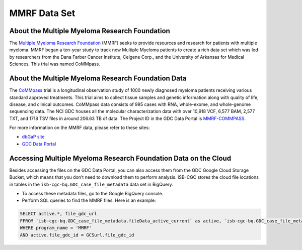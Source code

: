 ****************
MMRF Data Set
****************

About the Multiple Myeloma Research Foundation
---------------

The `Multiple Myeloma Research Foundation <https://themmrf.org/>`_ (MMRF) seeks to provide resources and research for patients with multiple myeloma. MMRF began a ten-year study to track new Multiple Myeloma patients to create a rich data set which was led by researchers from the Dana Farber Cancer Institute, Celgene Corp., and the University of Arkansas for Medical Sciences. This trial was named CoMMpass.

About the Multiple Myeloma Research Foundation Data
--------------------

The `CoMMpass <https://themmrf.org/we-are-curing-multiple-myeloma/mmrf-commpass-study/>`_ trial is a longitudinal observation study of 1000 newly diagnosed myeloma patients receiving various standard approved treatments. This trial aims to collect tissue samples and genetic information along with quality of life, disease, and clinical outcomes. CoMMpass data consists of 995 cases with RNA, whole-exome, and whole-genome sequencing data. The NCI GDC houses all the molecular characterization data with over 10,918 VCF, 6,577 BAM, 2,577 TXT, and 1718 TSV files in around 206.63 TB of data. The Project ID in the GDC Data Portal is `MMRF-COMMPASS <https://portal.gdc.cancer.gov/projects/MMRF-COMMPASS>`_.

For more information on the MMRF data, please refer to these sites:

- `dbGaP site <https://www.ncbi.nlm.nih.gov/projects/gap/cgi-bin/study.cgi?study_id=phs000748.v7.p4>`_
- `GDC Data Portal <https://portal.gdc.cancer.gov/repository?facetTab=cases&filters=%7B%22op%22%3A%22and%22%2C%22content%22%3A%5B%7B%22op%22%3A%22in%22%2C%22content%22%3A%7B%22field%22%3A%22cases.project.program.name%22%2C%22value%22%3A%5B%22MMRF%22%5D%7D%7D%5D%7D>`_

Accessing Multiple Myeloma Research Foundation Data on the Cloud
--------------------------------

Besides accessing the files on the GDC Data Portal, you can also access them from the GDC Google Cloud Storage Bucket, which means that you don’t need to download them to perform analysis. ISB-CGC stores the cloud file locations in tables in the ``isb-cgc-bq.GDC_case_file_metadata`` data set in BigQuery.

- To access these metadata files, go to the Google BigQuery console.
- Perform SQL queries to find the MMRF files. Here is an example:

.. code-block:: sql

  SELECT active.*, file_gdc_url
  FFROM `isb-cgc-bq.GDC_case_file_metadata.fileData_active_current` as active, `isb-cgc-bq.GDC_case_file_metadata.GDCfileID_to_GCSurl_current` as GCSurl
  WHERE program_name = 'MMRF'
  AND active.file_gdc_id = GCSurl.file_gdc_id
